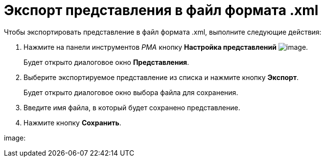 = Экспорт представления в файл формата .xml

Чтобы экспортировать представление в файл формата .xml, выполните следующие действия:

. Нажмите на панели инструментов _РМА_ кнопку *Настройка представлений* image:buttons/Creating_View.png[image].
+
Будет открыто диалоговое окно *Представления*.
. Выберите экспортируемое представление из списка и нажмите кнопку *Экспорт*.
+
Будет открыто диалоговое окно выбора файла для сохранения.
. Введите имя файла, в который будет сохранено представление.
. Нажмите кнопку *Сохранить*.

image: